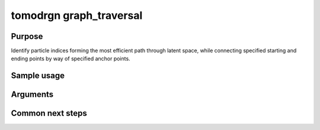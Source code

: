 tomodrgn graph_traversal
===========================

Purpose
--------
Identify particle indices forming the most efficient path through latent space, while connecting specified starting and ending points by way of specified anchor points.

Sample usage
------------


Arguments
---------

.. option:: particles

    Path to input "image series" subtomogram star file. First positional argument.



Common next steps
------------------

